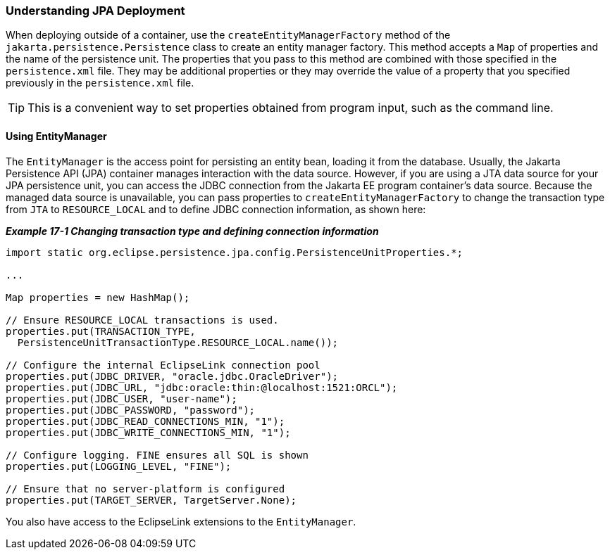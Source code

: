 ///////////////////////////////////////////////////////////////////////////////

    Copyright (c) 2022 Oracle and/or its affiliates. All rights reserved.

    This program and the accompanying materials are made available under the
    terms of the Eclipse Public License v. 2.0, which is available at
    http://www.eclipse.org/legal/epl-2.0.

    This Source Code may also be made available under the following Secondary
    Licenses when the conditions for such availability set forth in the
    Eclipse Public License v. 2.0 are satisfied: GNU General Public License,
    version 2 with the GNU Classpath Exception, which is available at
    https://www.gnu.org/software/classpath/license.html.

    SPDX-License-Identifier: EPL-2.0 OR GPL-2.0 WITH Classpath-exception-2.0

///////////////////////////////////////////////////////////////////////////////
[[TESTINGJPA001]]
=== Understanding JPA Deployment

When deploying outside of a container, use the
`createEntityManagerFactory` method of the
`jakarta.persistence.Persistence` class to create an entity manager
factory. This method accepts a `Map` of properties and the name of the
persistence unit. The properties that you pass to this method are
combined with those specified in the `persistence.xml` file. They may be
additional properties or they may override the value of a property that
you specified previously in the `persistence.xml` file.

TIP: This is a convenient way to set properties obtained from program input,
such as the command line.

==== Using EntityManager

The `EntityManager` is the access point for persisting an entity bean,
loading it from the database. Usually, the Jakarta Persistence API (JPA)
container manages interaction with the data source. However, if you are
using a JTA data source for your JPA persistence unit, you can access
the JDBC connection from the Jakarta EE program container's data source.
Because the managed data source is unavailable, you can pass properties
to `createEntityManagerFactory` to change the transaction type from
`JTA` to `RESOURCE_LOCAL` and to define JDBC connection information, as
shown here:

[[sthref138]]

*_Example 17-1 Changing transaction type and defining connection
information_*

[source,oac_no_warn]
----
import static org.eclipse.persistence.jpa.config.PersistenceUnitProperties.*;
 
...
 
Map properties = new HashMap();
 
// Ensure RESOURCE_LOCAL transactions is used.
properties.put(TRANSACTION_TYPE,
  PersistenceUnitTransactionType.RESOURCE_LOCAL.name());
 
// Configure the internal EclipseLink connection pool
properties.put(JDBC_DRIVER, "oracle.jdbc.OracleDriver");
properties.put(JDBC_URL, "jdbc:oracle:thin:@localhost:1521:ORCL");
properties.put(JDBC_USER, "user-name");
properties.put(JDBC_PASSWORD, "password");
properties.put(JDBC_READ_CONNECTIONS_MIN, "1");
properties.put(JDBC_WRITE_CONNECTIONS_MIN, "1");
 
// Configure logging. FINE ensures all SQL is shown
properties.put(LOGGING_LEVEL, "FINE");
 
// Ensure that no server-platform is configured
properties.put(TARGET_SERVER, TargetServer.None);
----

You also have access to the EclipseLink extensions to the
`EntityManager`.

